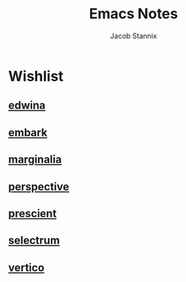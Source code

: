 #+TITLE: Emacs Notes
#+AUTHOR: Jacob Stannix

* Wishlist

** [[file:~/.dotfiles/guides/edwina.org][edwina]]

** [[file:~/.dotfiles/guides/embark.org][embark]]

** [[file:~/.dotfiles/guides/marginalia.org][marginalia]] 

** [[file:~/.dotfiles/guides/perspective.md][perspective]] 

** [[file:~/.dotfiles/guides/prescient.md][prescient]] 

** [[file:~/.dotfiles/guides/selectrum.md][selectrum]] 

** [[file:~/.dotfiles/guides/vertico.org][vertico]]

